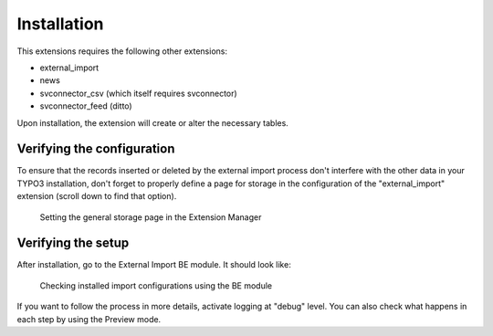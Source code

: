 ﻿.. include:: /Includes.rst.txt


.. _installation:

Installation
------------

This extensions requires the following other extensions:

- external\_import

- news

- svconnector\_csv (which itself requires svconnector)

- svconnector\_feed (ditto)

Upon installation, the extension will create or alter the necessary
tables.


.. _installation-verify-configuration:

Verifying the configuration
^^^^^^^^^^^^^^^^^^^^^^^^^^^

To ensure that the records inserted or deleted by the external import
process don't interfere with the other data in your TYPO3
installation, don't forget to properly define a page for storage in
the configuration of the "external\_import" extension
(scroll down to find that option).

.. figure:: ../Images/SettingStoragePage.png
	:alt: Setting a storage page

	Setting the general storage page in the Extension Manager


.. _installation-verify-setup:

Verifying the setup
^^^^^^^^^^^^^^^^^^^

After installation, go to the External Import BE module. It should
look like:

.. figure:: ../Images/SetupOverview.png
	:alt: Overview of configured imports

	Checking installed import configurations using the BE module

If you want to follow the process in more details, activate logging at "debug" level.
You can also check what happens in each step by using the Preview mode.
